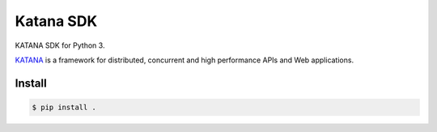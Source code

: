 ==========
Katana SDK
==========

KATANA SDK for Python 3.

`KATANA`_ is a framework for distributed, concurrent and high
performance APIs and Web applications.

.. _KATANA: http://kusanagi.io

Install
-------

.. code:: bash

  $ pip install .
